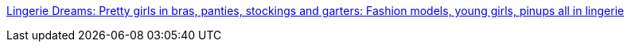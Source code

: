 :jbake-type: post
:jbake-status: published
:jbake-title: Lingerie Dreams: Pretty girls in bras, panties, stockings and garters: Fashion models, young girls, pinups all in lingerie
:jbake-tags: web,adult,lingerie,gallerie,_mois_avr.,_année_2005
:jbake-date: 2005-04-02
:jbake-depth: ../
:jbake-uri: shaarli/1112442223000.adoc
:jbake-source: https://nicolas-delsaux.hd.free.fr/Shaarli?searchterm=http%3A%2F%2Fwww.lingeriedreams.blogspot.com%2F&searchtags=web+adult+lingerie+gallerie+_mois_avr.+_ann%C3%A9e_2005
:jbake-style: shaarli

http://www.lingeriedreams.blogspot.com/[Lingerie Dreams: Pretty girls in bras, panties, stockings and garters: Fashion models, young girls, pinups all in lingerie]


